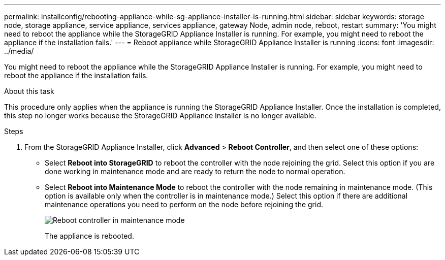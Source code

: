 ---
permalink: installconfig/rebooting-appliance-while-sg-appliance-installer-is-running.html
sidebar: sidebar
keywords: storage node, storage appliance, service appliance, services appliance, gateway Node, admin node, reboot, restart 
summary: 'You might need to reboot the appliance while the StorageGRID Appliance Installer is running. For example, you might need to reboot the appliance if the installation fails.'
---
= Reboot appliance while StorageGRID Appliance Installer is running
:icons: font
:imagesdir: ../media/

[.lead]
You might need to reboot the appliance while the StorageGRID Appliance Installer is running. For example, you might need to reboot the appliance if the installation fails.

.About this task

This procedure only applies when the appliance is running the StorageGRID Appliance Installer. Once the installation is completed, this step no longer works because the StorageGRID Appliance Installer is no longer available.

.Steps

. From the StorageGRID Appliance Installer, click *Advanced* > *Reboot Controller*, and then select one of these options:
 ** Select *Reboot into StorageGRID* to reboot the controller with the node rejoining the grid. Select this option if you are done working in maintenance mode and are ready to return the node to normal operation.
 ** Select *Reboot into Maintenance Mode* to reboot the controller with the node remaining in maintenance mode. (This option is available only when the controller is in maintenance mode.) Select this option if there are additional maintenance operations you need to perform on the node before rejoining the grid.
+
image::../media/reboot_controller_from_maintenance_mode.png[Reboot controller in maintenance mode]
+
The appliance is rebooted.
